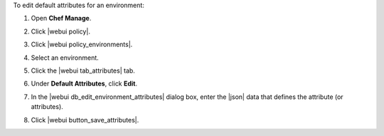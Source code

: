.. This is an included how-to. 


To edit default attributes for an environment:

#. Open **Chef Manage**.
#. Click |webui policy|.
#. Click |webui policy_environments|.
#. Select an environment.
#. Click the |webui tab_attributes| tab.
#. Under **Default Attributes**, click **Edit**.
#. In the |webui db_edit_environment_attributes| dialog box, enter the |json| data that defines the attribute (or attributes).

   .. image:: ../../images/step_manage_webui_policy_environment_edit_attribute.png

#. Click |webui button_save_attributes|.